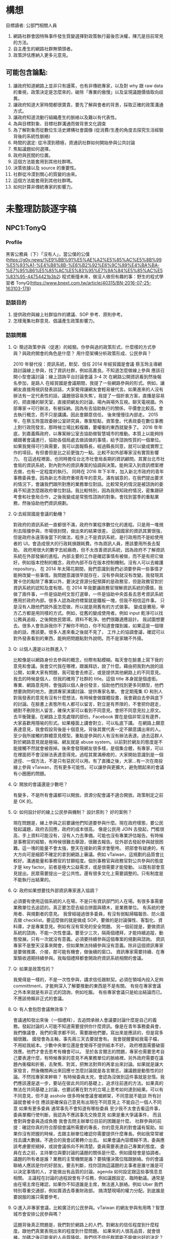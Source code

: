 * 構想
  目標讀者: 公部門相關人員
  1. 網路社群會因特殊事件發生質變選擇對政策執行最後否決權，陳亢是目前常見的方法。
  2. 自主產生的網路社群無領頭者。
  3. 政策評估應納入更多元意見。
** 可能包含論點:

1. 讓政府知道網路上並非只有謾罵，也有非傳統專家，以及對 why 跟 raw data 的重視，政策決定是怎麼來的，破除「專業的傲慢」以及呈現議題價值取向歧異。
2. 讓政府知道大家時間都很寶貴，要先了解與會者的背景，採取正確的政策溝通方式。
3. 讓政府知道流動行組織產生的脈絡以及難以有代表性。
4. 為與目標對象、目標社群溝通而做背景文化調查
5. 為了解對象而從數位生活史建構社會圖像 (從消費/生產的角度去探究生活經驗背後的系統性脈絡)
6. 時間的選定: 從冷漠到積極，資通訊社群如何開始參與公共討論
7. 焦點議題如何選擇。
9. 政府與民間的位置。
11. 這個方法能套用到其他社群嗎。
12. 決策依據以及 source 的重要性。
13. 社群從冷漠到關心的質變的由來。
14. 這個方法能套用到其他社群嗎。
15. 如何計算非傳統專家的影響力。
* 未整理訪談逐字稿
** NPC1:TonyQ
*** Profile
    黑客公務員（下）「沒有人」，當公僕的公僕(https://g0v.news/%E9%BB%91%E5%AE%A2%E5%85%AC%E5%8B%99%E5%93%A1-%E4%B8%8B-%E6%B2%92%E6%9C%89%E4%BA%BA-%E7%95%B6%E5%85%AC%E5%83%95%E7%9A%84%E5%85%AC%E5%83%95-44754421b3b2)
    程式衝撞未來，做沒人做但有趣的事：野生的程式學習者 TonyQ(https://www.bnext.com.tw/article/40315/BN-2016-07-25-163103-178)
*** 訪談目的
   1. 提供政府與線上社群協作的建議、SOP 參考、原則參考。
   2. 怎樣蒐集社群意見、倡議產生政策影響力。
*** 訪談問題
**** Q: 簡述政策參與（促進）的經驗。你參與過的政策形式，什麼樣的方式參與？與政府開會的角色是什麼？ 用什麼架構分析政策形成、公民參與？
     2010 年替代役：資訊系統，默契、信任
     2014 年經貿國是會議
     蔡玉玲主導網路討論線上參與，找了資訊社群，例如高嘉良。不知道怎麼做線上參與
     應該召開小型會議討論：線上諮詢平台討論會議 3-4 次
     在網路公開資訊看到然後報名參加，是路人
     在經貿國是會議期間，我提了一些網路參與的形式。例如，讓網友直接用視訊發表談話，大家覺得讓網友會輕易被代言。如果進來的人沒有辦法有一定代表性的話，議題很容易失焦‘。我提了一個折衷方案，直播是容易的，把直播的聊天室，直接把網友的討論，場內與場外互視。聊天電視牆。外部專家->可行辦法，有被採納。因為有去協助執行的關係，平價會比較高。會去執行概念，而不只是講講。因此會願意信任。
     後來慢慢往內部走。
     2015 年，在蔡玉玲當政委辦公室研究員，專案駐點，資策會。代表政委在數位事務上對行政院發言。那時候立場比較複雜，要權衡的東西就變多了。
     2016 年年底，到嘉義縣政府，以專案辦公室去協助做智慧城市的推動。本質上以能夠持續跟著會議進行，協助各個局處去做該做的事情，給予諮詢性質的一個單位。
     如果我覺得可行與需要，我可以面報縣長，經過縣長同意，就可以變成實際工作的項目。有但書但是比之前更強力一點。比較不如外部專家沒有實質影響力。
     在這過程裡面，也同時擔任台北市社會局長期的資訊顧問。其實台北市社會局的資訊系統，對內對外的資訊專案的協調與決策。能夠深入到資訊標案裡去做，也有一定程度的執行。
     同時在 2016 年下半年，加入新北市政府的青年事務委員會。因為新北市政府重視青年的意見。滿有誠意的，在我們提出要求的情況下，會讓我們跟所對應的業務單位對話。比較常見的情況是被諮詢的委員不知道怎麼跟政府單位對話。我比較特別，因為我熟知政府情況，密集跟研考會和社會局合作，之後我變成是常態性諮詢的對象。會找到當季的重點業務，然後協助他們資訊規劃。
**** Q:去經貿國是會議的動機？
     對政府的資訊系統一直都很不滿，政府作業程序數位化的進程。只是用一堆規則去阻擋參與，市場很封閉，做出來的結果很差。
     這個國家的資訊其實很強，但是政府永遠落後當下的做法，程序上不是資訊系統，是行政用而不是給使用者的 UI。會造成很大的行政耗損跟耗費。作為資訊人員，應該要用所長去幫助。
     政府用很大的數字去給廠商，但不太改善資訊系統，因為政府不了解資訊系統在外部發展的進程。內部主要的工作是確認事情有被做，而不是有把它做好。例如版本控制的概念，政府內部不存在版本控制機制。沒有人可以去維護 repository。
     在 2014 年太陽花期間，我們意識到我們必須要參與一些事情才能夠改變一些事情。我問題意識很早就存在，沒有參與就沒有改變。我發現其實卡住的點除了專業以外，要決定資源分配預算的是政務官，但是政務官對於資訊系統的認知及度有限。在 2014 年我要讓政務官理解資訊系統的價值，我做了兩件事，一件是協助柯文哲打選舉，一件是協助中央首長去思考資訊系統應用於政府內部。很多人認為政府標案就是鐵板一塊，但我不相信這件事。
     只是沒有人跟他們說外面怎麼做，所以就是用舊有的方式做事。
     變成是賽局，甲方乙方都是用同樣的方式。例如，從舊的變成使用者。例如 input 乾淨可以找公務員追殺，之後開放民眾填，資料不乾淨。他們很難適應設計。
     我試圖想要去。很多人會告訴我你不了解你不明白，你不知道會擋到誰，如果這是一個理由的話，應該要。很多人進來看之後就不見了，
     工作上的協調會議，確認可以對外發表看到的東西，能夠把問題點對外說明。而不是家醜不外揚。
**** Q: 以個人還是以社群進入？
      比較像是以網路身份去參與的概念，份際有點模糊。每天會在臉書上寫下我的意見和會議。我會交代我在哪裡，跟誰拜訪，說了什麼。藉由把我對內說的話公開，如果大家有問題，我可能會去修正，或是提供其他網路上的不同意見。我去的時候是個人，但我的確用了社群的 title。這個 title 本身就是個虛銜。
      專業、網路意見時，會強調以個人身份發言，協助他們找到更多同類型，他們想要詢問的地方。邀請專家演講討論、提供專家名單。
      會定期蒐集 ID 和別人對我發表的意見有沒有什麼想法，有時候會做媒體投書，我會親自去參與底下的討論。在臉書上表態所有人都可以留言，對立是有界限的，不會把你趕走，絕對不刪除別人留言，確保大家可以看到不同意見。會把不同意見拉上原文。去平衡聲量。在網路上意見處理的部份。Facebook 實在是個非常沒有邊界，大家喜歡用隱喻的形式。如果檯面上講會對立，可以私底下講。
      在網路上願意表達意見，我會假設背後是十個意見。背後其實代表一定不願意講出來的人。
      至少我所接觸的群體意見模型。重點是參與的人有沒有辦法表達。過去這群人對於網路意見就是極端、網友就是 abuse system。以前對於網友的態度是不能接觸不然就會被吞掉。後來會發現網友很多樣，是個集合體，有專家，可以在裡面把不會沒辦法表達意得見。過程其實滿療癒的，大家開始意識到是一個途徑、一個方法，不是只有惡民可以用。有了直播之後，大家...有一次在南投線上參與 vTaiwan，而有更多可能性。可以讓參與更擴大，避免關起來的會議有小圈圈的問題。
**** Q: 開放的會議還是少數吧？
      有變多，不是所有會議都可以開放。資源分配會議不適合開放。政策制定之前是 OK 的。
**** Q: 如何設計好的線上公民參與機制？ 設計原則？ 好的案例？
      現在問題是，線上參與之前要讓他們知道要參與什麼。現在政府樣態，要公民發起議題，政府去回應，政府的成本很高。
      像是公民用 JOIN 去發起，門檻很高，手上資料可能沒有，沒有人力去準備。可能也沒有專業評估報告。有時候是事務官的經驗，有時候很難去舉證，很難去報告。從外部去發起參與就很困難。這一塊的能量不會太強，整天在接新的需求會壓垮。
      把部會有疑慮的，有大方向可是細節不確定的拿到網路上審議。例如 vTaiwan，這規劃的品質會比較好。溝通能量和事務官的甘願程度。個別事務官與政務官對公共參與的態度才是 key factor。前者是極大公益需求，或是很需要才能發動。
      以既有部會意見提出。民眾需要提出一定公共性。還有很多文化上需要調整的。只有制度是不能執行出結果的。
**** Q: 政府如果想要找外部資訊專家進入協調？
      必須要有使用這個系統的人在場，不是只有資訊部門的人在場。有很多事需要業務單位去追認的。真正要怎麼去組合拼圖與積木，是業務單位。
      有系統的使用者、與規劃者的意見。
      我曾經碰過很多委員，有沒有弱點掃瞄報告、防火牆去做 checklist。要這麼做的就是做成 SOP。要做的是討論彈性、客製化、資料庫，才是專業意見。例如有沒有常見的安全問題。
      另一個前提是，要做資訊系統的諮詢，不能一次性會議。要至少三次，隔兩個禮拜，才能持續追蹤，動態發展。只有一次就沒有意義。必須要持續參與這個專案的規劃與諮詢。
      資訊專家不是整天沒事來開會，但如果無法持續參與沒有意義。除非這個資訊專家是要做推廣、介接，那可能有機會，做後續的窗口。
      資訊專家需要持續、在專案驗收週期持續參與。我每個禮拜都會開政府資訊系統相關的會議。
**** Q: 如果是政策性的？
      我覺得是一樣的，不是一次性參與，講求信任跟默契。必須在領域內投入足夠 committment，才能夠深入了解要推動的東西是不是有關。
      有些在專家會議之外本來就是有非正式的諮詢，例如吃飯。
      有些專家會議只是給出結論而已。
      不應該倚賴非正式的會議。
**** Q: 有人會抱怨會議無效率？
      會議通知發出來後（一個禮拜），去追問承辦人會議要討論什麼是自己的義務。發起討論的人可能不知道需要提供你什麼資訊。像是在青年事務委員會，我們像議會，我們的需求都不同，需要跟他們要。寫出來是應該的，但是寫多細很難。
      國發會為主軸，事先兩三天去要就會有。
      我會提醒要給我電子檔，不用給我紙本。少數中央單位還是會覺得不提供紙本不好。
      政府裡面需要破窗效應。他們才會去思考有機會可以。
      至於各言爾志的問題，專家也需要思考自己要表達什麼，有時候專家的意見不再業務單位的脈絡裡。另外政府需要在議題內衝檔和折衝，去聚焦、對其，把無法對齊的再拿出來討論。如果就是讓大家發言，然後機關再出來回應ㄝ怎麼討論就是各言爾志。讓議題是動態性的討論。不然找專家來幹嘛？
      有時候委員太兇，會認為沒做到這件事就是怠惰。我們應該還是退一步，要站在彼此共同的基礎上，追求往前進的方法。如果真的無法在共同基礎上討論，也要試著在對方的立場上思考如何達到結果。可以有不同意見，但不是 asshole
      很多時候會議會被綁架，不同意就不能談
      所有討論就會被卡住
      應該是確保自己意見有出現在不同意見上
      不能自己一個人不同意
      如果有更多委員
      通常事先不會知道有哪些委員
      至少我不太會去看這件事，委員單獨行使判斷，我認為不應該事先交換意見
      如果是重大爭議事件，
      而且會對與會委員造成負擔
      我會去問主辦單位目前的困難是什麼。
      社群參與的前提：確認你真的符合那個會議所需要的專長，你的意見真的對會議有幫助。如果你沒有把握的時候，去跟主辦單位確認你需要提供什麼專長。例如我常常被找去講大數據。不適合的我會試著轉介出去。
      如果會議內容模糊不清，委員應該考慮要拒絕掉，或說會議係向不夠清楚。委員需要表達自己專業的態度。
      委員在去之前，主持單位與要討論的議題的關係是什麼。例如國發會是協調者。議題的所有者是誰？業務的主管機關是誰？要搞懂決策位階跟脈絡。你的會議聯絡人應該是你的好朋友。要去判斷，找你諮詢這議題的主事者是誰ㄝ誰是可以決定事情的人，才能做出有品質的討論。agenda 如何設定跟這些事情息息相關。
      主議程在討論的過程說會有子任務，例如議題設定、臨時動議。通常是由在場主席在確認，如果你不知道誰是主席，無法進入脈絡。例如 Uber 我們特別尊重交通部，例如賣酒去尊重財政部。
      搞清楚現場的權力分配。到底誰是要說服的誰只需要參考。
**** Q:進入非專家會議，比較廣泛的公民參與。vTaiwan 的網友參與有用嗎？智慧城市會安排公民參與嗎？
      這題背後真正問題是，我們對於網路上的人們，對網友的信任程度到什麼程度。跟他們真實表現出來的程度到什麼問題。
      如果來的人很高品質，就會很棒，加碼之後可能來的人品質降低。我們信不信任群眾能不能做出好的決定？
      群眾的意見能不能說服我們自己，或是我們願不願意把做決定的權力交給他們？本質上是我們允許群眾能夠跳過我們的意志或是西式我們的意志。
      有沒有用是第二層次的問題。接下來大家會說要做公民教育，要有基本素養啊，好像在這件事情還沒達成之前，我們就不能做線上審議。這個議題，還是主事者對於群眾的想像到什麼程度。
      願意開放第三條審議的路線授權到什麼程度。多數情況可能用得不好大於用的好的程度。你問我單一制度有沒有用，很難回答。
      在 vTaiwan 早期，是個相對可以被參與的制度。因為政府機關會不時把能做不能做，提出甲乙案。不管怎麼選，政府都是安全的。核心命題，就回到主席最後敲板定案。那個時候主席是蔡玉玲，可以決定，然後對群眾說明。必須要去回應這些問題。前提是，蔡玉玲相信大家討論的每個意見她都需要回應。他相信做決定的人有義務去解釋他為什麼做這個決定。本質上是覺得做這個說明。
      有些人不相信做說明，而且會覺得會帶來更多批評。我相信不管如何要做這個說明，這樣才能確定通過的東西是經過大家看過的。
      群眾能不能回應這個期待。這三個會是複雜賽局。
      我們的匿名討論平台。在會議上 sli.do，那個平台，搭配 pol.is ，多焦點群組 pol.is。讓專家跟網友去表達真實的意見。但是匿名的比例可以下降。po.is 要拉出的是群體的圈圈。vTaiwan 比較像是逐點討論跟資訊揭露。跳脫利害關係的意見表達，再加上主事者的民眾授權。是審議中必須要有的。第五個要素是必須接觸到利害關係人的推廣。現在我們還沒有參與的普遍基礎建設。
      1. 主事者授權
      2. 匿名表達
      3. 分析利害關係人
      4. 意見揭露
      PDIS 只做到意見揭露。PDIS 只是確認每個部會有接到事情。把過去政委做的事機制化。
      以 uber 為例，乘客、Uber、計程車、交通部。匿名不只是匿名，而是利害關係人可以跳脫自己的身份去說話。但是匿名的意見需要一定程度降低權重。匿名高於實名會導致會議傾斜。
      vTaiwan 的意見，會每兩個禮拜開一次會，去找各部會來，review 問題。給各部會政策上的空間，政治上用政委放給你，用專業事務官去給專業判斷。
      網友影響有，不會有直接。但是內部政策可以有更均衡的分配。常常是來不及去研究它。就像是 Uber ，我們那時候在推的時候，三條紅線，台灣版的法規讓 Uber 可以落地。當時我們請交通部去研究的時候，2015 年三月，要研究到 2016 年 12 月。就算人民決定要做多元化計程車，還沒研究之前無法真的上路。可以達到及早去評估。可以知道立場在哪裡。線上設立公司那個題目常常是經濟部從來沒想過的事情。
      線上設立公司怎麼出來的？可能從閉鎖型公司討論延伸出來的。有可能是行政院青年顧問團。
     很多政策是被剛性否決，連想都沒想過。如果他們覺得沒有被剛性否決的時候，就會比較 open mind。
**** Q: 政治空間是政委撐出來的，不是外部專家撐出來的？
     其實是院長或是立委撐出來的。（台灣實務是總統不能逼著行政院長做事）真的決定事情能不能做的是行政體系。必須在既有架構下拉出東西來。所以行政體系跟手掌有一定程度上的拔河。外部的人常常會覺得總統一句話就可以決定很多事情，但只能決定大方向，細節沒辦法。
     參與公共事務基本前提是討懂國家權力運作。
 
**** Q: 要怎麼搞懂？
     不懂很難施力，沒有參與又很難懂。很多人一來參與，發現他不懂遊戲規則，就跑掉了。
     青年事務委員會授權不足。外部委員很少，在他們都是在被設定的事物底下。對外溝通型，特定議題面的，效果和效用大幅降低，都討論沒有標準答案的東西，不會有共識，就不會有結果。
     新北做的比較好。外部委員為基礎，20 位，7-8 位是內部，從高中生到三十幾歲各行各業都有。每個委員都有個別跟首長對談一個小時的時間，可以根據自己的表現取得授權。公民參與的重點是，讓政府內部意見與外部有溝通的橋樑。有衝突可以溝通，沒衝突的可以多一個意見來源。公民參與的前提是，公民參與的人可以 earn your credit，不是因為他是成員就當然有權力，而是他貢獻的程度。
     舉例來說，新北青委會，我們每個人都要去學校演講，他們會去評估學生對我們意見的評估，會安排首長會談。會去參訪公共政策，提出意見，我們的表現是也是評分的依據。
     不是一人一票平等的。實踐實質的參與，而不是投票。我們會藉由我們的表現，讓內部評估我們能不能去合作。從他瞭解的程度，可以評估能不能跟他合作。
     有分小組，私底下也會再開更小的會。實際上的事物也會找我們去介入。
 
     我先回來論述一件事，代表社群還是代表個人。回過頭來我什麼時候可以說什麼樣的話，網路討論的意見對我的意見制約我到什麼程度，如果我不認同網路上討論的意見，我怎麼回應？
     我的做法比較特別。我曾經跟家驊有一個討論，在意見審議上，你要馬是很強的專家，要馬是一個群體。他覺得我的狀況很特別，有當然是個專家，有些時候又是一個團體的代表。我那時候想說是不是要經營一個群體，變成有群體的專家，變成專業型的意見領袖。我幾乎是獨來獨往。大家發覺我常常在換工作，那時候我跟家華說，我比較想要做的是一個 powerful 的個人。因為我認為群體是由個人組成的，群體需要有各種個人意見，互相折衝。群體是由獨特性的個體組成的，不然會是信徒而已。個體夠多，組成複合性的群體。如果我去組織的群體，都是沒有主體性的，那我就被卡死了。一個群體應該是能夠迅速回應，每個人的意見都是可以自己表達。我不想組織群體。
     我對每個人講的話都是具有公共性的。我都會承認，我不會否認。我知道個人是有極限的。群體組成的前提是，都有個人思考能力的。
     現階段公民社會發展歷程，作為有專業能力的個體，讓其他人可以參考我的路線，去幫其他人排除障礙。有廠商駐點、代理人
     我就建立一條路徑告訴你，我就打破你只能三四萬薪水的價值。這已經比過去的薪水好很多了。我現在處理的問題是，大學沒畢業的人如何任職正式職位。他們之前想要聘任我當機要卡關。這些障礙要怎麼去排除，要找我，要讓規則配合我。我成功了，我找到可以用大學沒畢業的資格去當機要的資格。
     政府單位裡破窗是重要的，有了先例，政治上才有空間。後面有沒有人走得動，我不知道。從外部進來的角色，讓這群人進來，不可以每個進來的人都不賺錢。必須確定進來做十年不會被產業淘汰。要有 carreer path。如果不能回到民間，就是賭一輩子。
     為什麼願意進來。熱血是不能當飯吃的。善意是不能成為公共事務的基礎。
* 相關文獻蒐集
   相關文獻盤點，非正文之參考文獻。
*** 中文部分
  - 鄭婷宇（2017）。鍵盤參與：從「零時政府」檢視黑客社群開源協作式的公民參與。國立臺灣大學政治學研究所碩士論文，台北市。 取自https://hdl.handle.net/11296/q8j7n6
  - 許偉泓（2017）。探討知識分享與開源軟體開發效能：以社會交換理論與社會資本理論觀點。國立中正大學資訊管理學系碩士在職專班碩士論文，嘉義縣。 取自https://hdl.handle.net/11296/v4ngyj
  - 哈拉瑞（2017）。人類大命運：從智人到神人。台灣。天下。ISBN:9789864791446。
  - 藍一婷（2017）。實驗心得：提案闖天關—— Open Data 與審議民主怎麼 Combo？以司改國是會議資料為例。 取自 https://etblue.blogspot.com/2017/08/open-data-combo-deliberative-democracy.html, 2018/10/15。
  - 胡一天（2017）。反情報與傳媒亂紀元。 取自 https://www.storm.mg/article/247976, 2018/10/14/ 取得。
  - 藍尼‧艾伯斯坦（2016）。自由的選擇：芝加哥自由市場經濟學派演變史。台灣。時報。ISBN:9789571367972。
  - 胡一天（2016）。區塊鏈民主與多中心化治理。 取自 https://www.storm.mg/article/109669, 2018/10/14 取得。
  - 陳敦源、劉宜君、蕭乃沂、林昭吟（2011）。政策利害關係人指認的理論與實務：以全民健保改革為例。元智。
  - 陳琬宜（2015）。台灣自由軟體社群推廣研究－從推廣者角度而言。佛光大學資訊應用學系碩士論文，宜蘭縣。 取自https://hdl.handle.net/11296/hbs3q2
  - 傑瑞米．里夫金（2015）。物聯網革命：共享經濟與零邊際成本社會的崛起。台灣。商周。ISBN：9787508647753。
  - ITHome（2015）。【開源在臺灣】開源社群前輩級元老李圭烽：開源是一種菁英主義。IThome。取自 https://www.ithome.com.tw/news/93608, 2018/10/14 取得。
  - 國發會（2014）。經貿國是會議歷史紀錄。 取自 https://www.loomio.org/g/1uSV3IFq?locale=zh。 2018/10/15。
  - 哈拉瑞（2014）。人類大歷史：從野獸到扮演上帝。台灣。天下。ISBN:9789863205449。
  - 林芳本（2013）。台灣軟體產業的失落十年。 取自https://leanpub.com/the-lost-ten-years-of-taiwan-software-industry。
  - 葛冬梅（2013）。從開放源碼的理想到提供源碼的義務。取自https://www.openfoundry.org/tw/legal-column-list/9120-from-open-source-idea-to-providing-source-code-obligation, 2018/10/14 取得。
  - 張雅霏（2011）。論知識的公共性—以自由軟體的發展為例。世新大學社會發展研究所（含碩專班）碩士論文，臺北市。 取自https://hdl.handle.net/11296/4pqtcg
  - 陳敦源、劉宜君、蕭乃沂、林昭吟（2011）。政策利害關係人指認的理論與實務：以全民健保改革為例。元智。
  - 克雷‧薛基 （2011） 鄉民都來了：無組織的組織力量。台灣。企鵝。ISBN:9789862620526。
  - 如何成為Debian Developer（2010）。 http://francinelin.blogspot.com/2015/02/how-to-become-a-DD.html, 2018/10/14 取得。
  - 蔡志展 （2010） 。COSCUP 2010 總舖師籌備經驗分享。 取自 http://blog.nutsfactory.net/2010/09/28/coscup-2010/, 2018/10/11 取得。
  - 吳昌兆（2006）。虛擬組織成員地位階級與社群經營之研究─以動漫社群為例。大葉大學人力資源暨公共關係學系碩士論文，彰化縣。 取自https://hdl.handle.net/11296/b4yqhb
  - 游忠諺（2006）。Wiki系統評估與社群經營之研究－以維基百科為例。淡江大學資訊與圖書館學系碩士班碩士論文，新北市。 取自https://hdl.handle.net/11296/68m29e
  - 陳鐘誠（2005） 。開放原始碼運動的過去、現在與未來。國立金門技術學院學報。金門。
  - LinusDahlandera, Mats G.Magnussonb（2005）。 Relationships between open source software companies and communities: Observations from Nordic firms。https://doi.org/10.1016/j.respol.2005.02.003。
  - 葛皇濱（2004）。叛碼或國碼？—台灣自由軟體運動的發展與挑戰（1991-2004）。國立清華大學歷史研究所碩士論文，新竹市。 取自https://hdl.handle.net/11296/d6crdd
  - 愛丁納‧溫格、理查‧麥代謀、威廉‧施耐德 （2003）。實踐社群。台灣。天下。ISBN:9864172336。
  - Eric Steven Raymond （2002） 。 教堂與市集。 取自 https://crazyangelo.github.io/Cathedral-and-Bazaar/, 2018/10/11 取得。
  - 賀元（1995）。資訊遊俠列傳。台灣。資訊人。ISBN:9789579964029。
  - 李雅卿（1997）。成長戰爭。商智。ISBN:9789579873932。
  - 賴明宗等九人（1993）。我的電腦探索。台灣。資訊人。ISBN:9789579964036。
*** 英文部分
   - 網路治理：https://blog.twnic.net.tw/2018/10/30/1589/
   - Lawrence Lessig, Code 2.0。 取自 http://codev2.cc/, 2018/10/11 取得。
   - Whitehurst, Jim/ Hamel, Gary （FRW） （2015）, The Open Organization: Igniting Passion and Performance。Harvard Business School Pr。 取自https://www.books.com.tw/products/F013483452
   - Debian's "Social Contract" with the Free Software Community, 取自https://lists.debian.org/debian-announce/debian-announce-1997/msg00017.html, 2018/10/11 取得。
   - Ready to Respond to the Cyber Norms Debate, 取自https://first.org/blog/20180423-cyber-norms, 2018/10/11 取得。
   - Lee, Mei-Chun and Tzeng, Po-Yu. （2017） Draft of Open Government Report on Taiwan 2014–2016. Taipei: Open Culture Foundation. Retrieved on 2017/08/11, from http://beta.hackfoldr.org/opengovreport
   - Palatino, Mong. （2016） Indonesia and Philippines Confront Ghosts of Dictators Past. The Diplomat. Retrieved on 2017/08/12, from http://thediplomat.com/2016/06/indonesia-and-philippines-confront-ghosts-of-dictators-past/.
   - Roberts, Adam. （2016） The Arab spring: why did things go so badly wrong?. The Guardian. Retrieved on 2017/08/06, from https://www.theguardian.com/commentisfree/2016/jan/15/arab-spring-badly-wrong-five-years-on-people-power.
   - Schrock, Andrew R. （2016） Civic hacking as data activism and advocacy: A history from publicity to open government data. new media & society, 18（4）: 581–599.
   - Ostrow, Rachel. （2014） A Deterioration of Democracy?: Corruption, Transparency, and Apathy in the Western World. SAIS Review of International Affairs 34（1）, 41–44. The Johns Hopkins University Press.
   - Winichakul, Thongchai. （2014） “The Monarchy and Anti-Monarchy: Two Elephants in the room of Thai Politics and the State of Denial,” in P. Chachavalpongpun （eds）, “Good Coup” Gone Bad: Thailand’s Political Developments since Thaksin’s Downfall. Singapore: ISEAS Press, 79–108.
   - Margetts, Helen. （2013） “The Internet and Democracy,” in The Oxford Handbook of Internet Studies. : Oxford University Press.
   - Hsiao, Hsin-Huang Michael. （2012） “Social Foundations of Political Vitality”, in steven Tsang （eds）, The Vitality of Taiwan. UK: PAlgrave Macmillana, 37–56.
   - Kostakis, Vasilis. （2011） The advent of open source democracy and wikipolitics: challenges, threats and opportunities for democratic discourse. Human Technology: An Interdisciplinary Journal on Humans in ICT Environments, 7（1）: 9–29.
   - Levy, Steven. （2010） Hackers: Heroes of the Computer Revolution. : O’Reilly Media, 25th anniversary edition.
   - Edwards, Michael. （2009） Civil Society. Cambridge: Polity Press.
   - Andrew Hartman（2009）。What is Culture。? Raymond Williams and the Cultural Theory of “Customary Difference”。取自 https://s-usih.org/2009/02/what-is-culture-raymond-williams-and/, 2018/10/11 取得。
   - Diamond, Larry and Morlino, Leonardo. （2005） Assessing the Quality of Democracy, Baltimore: Johns Hopkins University Press.
   - Hackers & Painters。 （2004）。ISBN 0596006624。
   - Rushkoff, Douglas. （2003） Open source democracy: How online communication is changing offline politics. London: Demos.
   - Castells, Manuel. （2000） The Rise of the Network Society. The Information Age: Economy, Society and Culture. Volume 1. Malden: Blackwell.
   - 匱乏經濟學：為什麼老是在趕deadline？為什麼老是覺得時間和金錢不夠用？

#+BEGIN_SRC dot :file graphviz-example.png :exports results 
  digraph G {
          subgraph cluster_0 {
                  style=filled;
                  color=lightgrey;
                  node [style=filled,color=white];
                  a0 -> a1 -> a2 -> a3;
                  label = "process #1";
          }

          subgraph cluster_1 {
                  node [style=filled];
                  b0 -> b1 -> b2 -> b3;
                  label = "process #2";
                  color=blue
          }
          start -> a0;
          start -> b0;
          a1 -> b3;
          b2 -> a3;
          a3 -> a0;
          a3 -> end;
          b3 -> end;

          start [shape=Mdiamond];
          end [shape=Msquare];
  }
#+END_SRC

#+RESULTS:
[[file:graphviz-example.png]]
